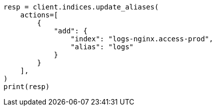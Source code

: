 // This file is autogenerated, DO NOT EDIT
// alias.asciidoc:33

[source, python]
----
resp = client.indices.update_aliases(
    actions=[
        {
            "add": {
                "index": "logs-nginx.access-prod",
                "alias": "logs"
            }
        }
    ],
)
print(resp)
----
